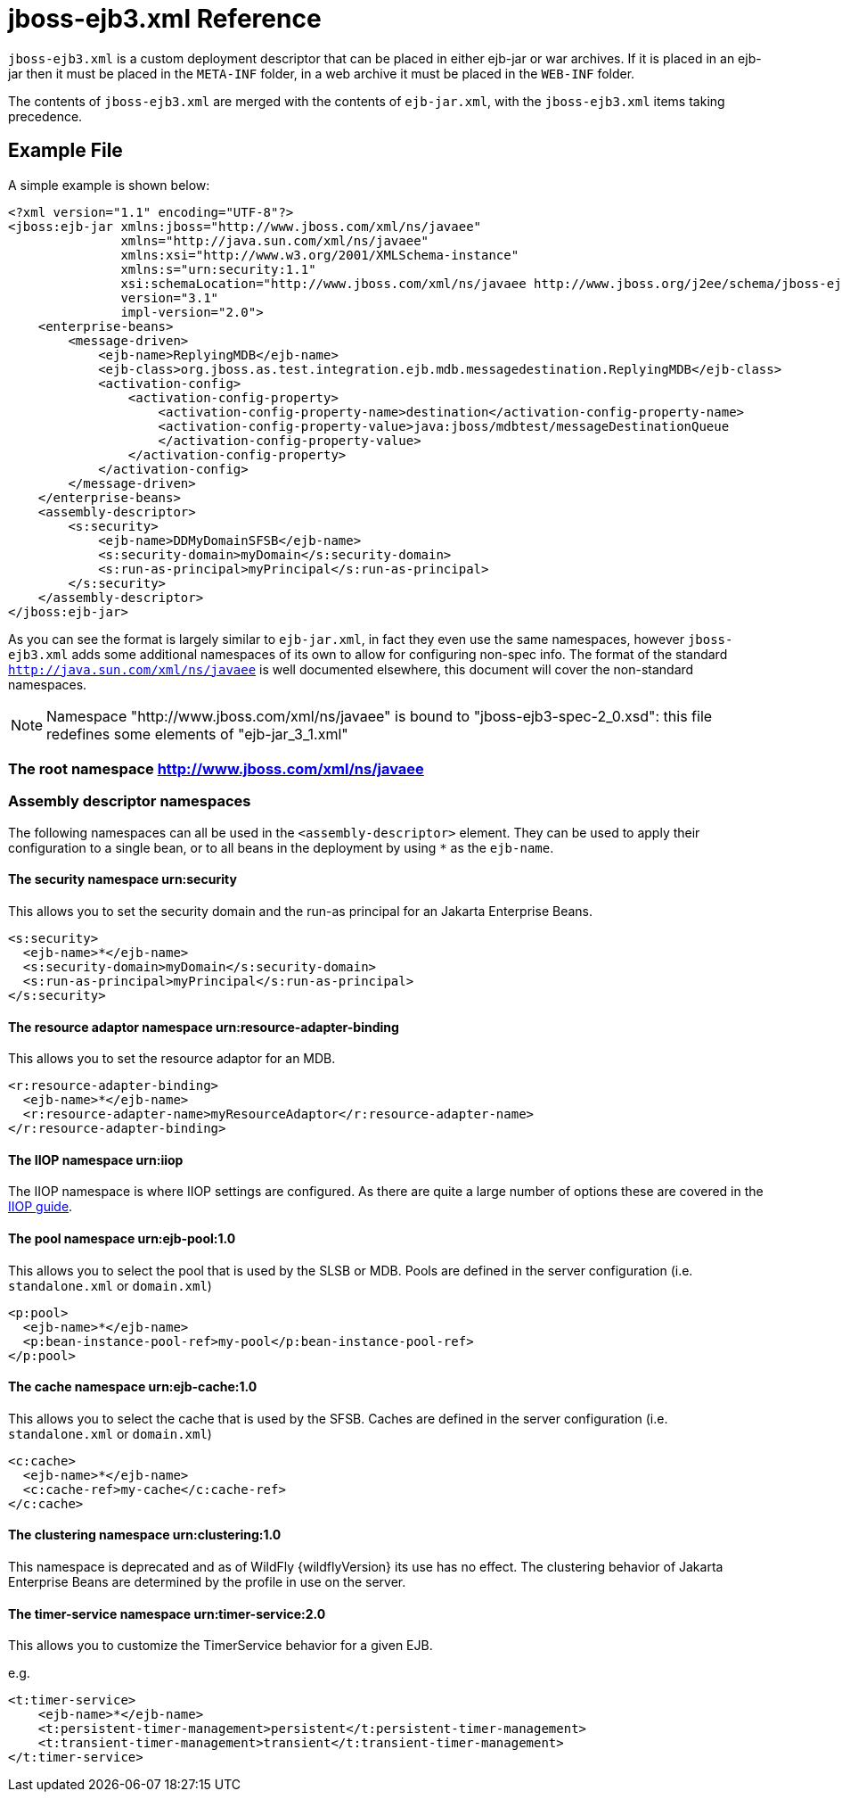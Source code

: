 [[jboss-ejb3]]
= jboss-ejb3.xml Reference

`jboss-ejb3.xml` is a custom deployment descriptor that can be placed in
either ejb-jar or war archives. If it is placed in an ejb-jar then it
must be placed in the `META-INF` folder, in a web archive it must be
placed in the `WEB-INF` folder.

The contents of `jboss-ejb3.xml` are merged with the contents of
`ejb-jar.xml`, with the `jboss-ejb3.xml` items taking precedence.

[[example-file]]
== Example File

A simple example is shown below:

[source,xml,options="nowrap"]
----
<?xml version="1.1" encoding="UTF-8"?>
<jboss:ejb-jar xmlns:jboss="http://www.jboss.com/xml/ns/javaee"
               xmlns="http://java.sun.com/xml/ns/javaee"
               xmlns:xsi="http://www.w3.org/2001/XMLSchema-instance"
               xmlns:s="urn:security:1.1"
               xsi:schemaLocation="http://www.jboss.com/xml/ns/javaee http://www.jboss.org/j2ee/schema/jboss-ejb3-2_0.xsd http://java.sun.com/xml/ns/javaee http://www.jboss.org/j2ee/schema/jboss-ejb3-spec-2_0.xsd"
               version="3.1"
               impl-version="2.0">
    <enterprise-beans>
        <message-driven>
            <ejb-name>ReplyingMDB</ejb-name>
            <ejb-class>org.jboss.as.test.integration.ejb.mdb.messagedestination.ReplyingMDB</ejb-class>
            <activation-config>
                <activation-config-property>
                    <activation-config-property-name>destination</activation-config-property-name>
                    <activation-config-property-value>java:jboss/mdbtest/messageDestinationQueue
                    </activation-config-property-value>
                </activation-config-property>
            </activation-config>
        </message-driven>
    </enterprise-beans>
    <assembly-descriptor>
        <s:security>
            <ejb-name>DDMyDomainSFSB</ejb-name>
            <s:security-domain>myDomain</s:security-domain>
            <s:run-as-principal>myPrincipal</s:run-as-principal>
        </s:security>
    </assembly-descriptor>
</jboss:ejb-jar>
----

As you can see the format is largely similar to `ejb-jar.xml`, in fact
they even use the same namespaces, however `jboss-ejb3.xml` adds some
additional namespaces of its own to allow for configuring non-spec info.
The format of the standard `http://java.sun.com/xml/ns/javaee` is well
documented elsewhere, this document will cover the non-standard
namespaces.

NOTE: Namespace "http://www.jboss.com/xml/ns/javaee" is bound to "jboss-ejb3-spec-2_0.xsd": this file redefines some elements of "ejb-jar_3_1.xml"

[[the-root-namespace-httpwww.jboss.comxmlnsjavaee]]
=== The root namespace http://www.jboss.com/xml/ns/javaee

[[assembly-descriptor-namespaces]]
=== Assembly descriptor namespaces

The following namespaces can all be used in the `<assembly-descriptor>`
element. They can be used to apply their configuration to a single bean,
or to all beans in the deployment by using `*` as the `ejb-name`.

[[the-security-namespace-urnsecurity]]
==== The security namespace urn:security

This allows you to set the security domain and the run-as principal for
an Jakarta Enterprise Beans.

[source,xml,options="nowrap"]
----
<s:security>
  <ejb-name>*</ejb-name>
  <s:security-domain>myDomain</s:security-domain>
  <s:run-as-principal>myPrincipal</s:run-as-principal>
</s:security>
----

[[the-resource-adaptor-namespace-urnresource-adapter-binding]]
==== The resource adaptor namespace urn:resource-adapter-binding

This allows you to set the resource adaptor for an MDB.

[source,xml,options="nowrap"]
----
<r:resource-adapter-binding>
  <ejb-name>*</ejb-name>
  <r:resource-adapter-name>myResourceAdaptor</r:resource-adapter-name>
</r:resource-adapter-binding>
----

[[the-iiop-namespace-urniiop]]
==== The IIOP namespace urn:iiop

The IIOP namespace is where IIOP settings are configured. As there are
quite a large number of options these are covered in the
<<Jakarta_Enterprise_Beans_IIOP_Guide,IIOP guide>>.

[[the-pool-namespace-urnejb-pool1.0]]
==== The pool namespace urn:ejb-pool:1.0

This allows you to select the pool that is used by the SLSB or MDB.
Pools are defined in the server configuration (i.e. `standalone.xml` or
`domain.xml`)

[source,xml,options="nowrap"]
----
<p:pool>
  <ejb-name>*</ejb-name>
  <p:bean-instance-pool-ref>my-pool</p:bean-instance-pool-ref>
</p:pool>
----

[[the-cache-namespace-urnejb-cache1.0]]
==== The cache namespace urn:ejb-cache:1.0

This allows you to select the cache that is used by the SFSB. Caches are
defined in the server configuration (i.e. `standalone.xml` or
`domain.xml`)

[source,xml,options="nowrap"]
----
<c:cache>
  <ejb-name>*</ejb-name>
  <c:cache-ref>my-cache</c:cache-ref>
</c:cache>
----

[[the-clustering-namespace-urnclustering1.0]]
==== The clustering namespace urn:clustering:1.0

This namespace is deprecated and as of WildFly {wildflyVersion} its use has no effect.
The clustering behavior of Jakarta Enterprise Beans are determined by the profile in use on
the server.

[[timer-service-namespace]]
==== The timer-service namespace urn:timer-service:2.0

This allows you to customize the TimerService behavior for a given EJB.

e.g.

[source,xml,options="nowrap"]
----
<t:timer-service>
    <ejb-name>*</ejb-name>
    <t:persistent-timer-management>persistent</t:persistent-timer-management>
    <t:transient-timer-management>transient</t:transient-timer-management>
</t:timer-service>
----